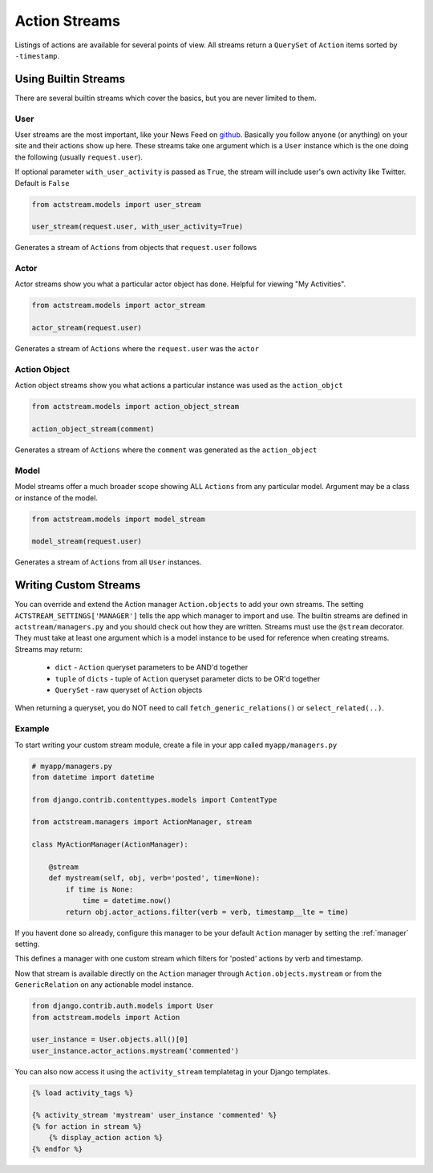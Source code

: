 Action Streams
===============

Listings of actions are available for several points of view.
All streams return a ``QuerySet`` of ``Action`` items sorted by ``-timestamp``.


Using Builtin Streams
**********************

There are several builtin streams which cover the basics, but you are never limited to them.

User
-----

User streams are the most important, like your News Feed on `github <https://github.com/>`_. Basically you follow anyone (or anything) on your site and their actions show up here.
These streams take one argument which is a ``User`` instance which is the one doing the following (usually ``request.user``).

If optional parameter ``with_user_activity`` is passed as ``True``, the stream will include user's own activity like Twitter. Default is ``False``

.. code-block:: python

    from actstream.models import user_stream

    user_stream(request.user, with_user_activity=True)

Generates a stream of ``Actions`` from objects that ``request.user`` follows

Actor
------

Actor streams show you what a particular actor object has done. Helpful for viewing "My Activities".

.. code-block:: python

    from actstream.models import actor_stream

    actor_stream(request.user)

Generates a stream of ``Actions`` where the ``request.user`` was the ``actor``


Action Object
--------------

Action object streams show you what actions a particular instance was used as the ``action_objct``

.. code-block:: python

    from actstream.models import action_object_stream

    action_object_stream(comment)

Generates a stream of ``Actions`` where the ``comment`` was generated as the ``action_object``

Model
------

Model streams offer a much broader scope showing ALL ``Actions`` from any particular model.
Argument may be a class or instance of the model.

.. code-block:: python

    from actstream.models import model_stream

    model_stream(request.user)

Generates a stream of ``Actions`` from all ``User`` instances.


.. _custom-streams:

Writing Custom Streams
***********************

You can override and extend the Action manager ``Action.objects`` to add your own streams.
The setting ``ACTSTREAM_SETTINGS['MANAGER']`` tells the app which manager to import and use.
The builtin streams are defined in ``actstream/managers.py`` and you should check out how they are written.
Streams must use the ``@stream`` decorator.
They must take at least one argument which is a model instance to be used for reference when creating streams.
Streams may return:

 * ``dict`` - ``Action`` queryset parameters to be AND'd together
 * ``tuple`` of ``dicts`` - tuple of ``Action`` queryset parameter dicts to be OR'd together
 * ``QuerySet`` - raw queryset of ``Action`` objects

When returning a queryset, you do NOT need to call ``fetch_generic_relations()`` or ``select_related(..)``.

Example
--------

To start writing your custom stream module, create a file in your app called ``myapp/managers.py``

.. code-block:: python

    # myapp/managers.py
    from datetime import datetime

    from django.contrib.contenttypes.models import ContentType

    from actstream.managers import ActionManager, stream

    class MyActionManager(ActionManager):

        @stream
        def mystream(self, obj, verb='posted', time=None):
            if time is None:
                time = datetime.now()
            return obj.actor_actions.filter(verb = verb, timestamp__lte = time)

If you havent done so already, configure this manager to be your default ``Action`` manager by setting the :ref:`manager` setting.

This defines a manager with one custom stream which filters for 'posted' actions by verb and timestamp.

Now that stream is available directly on the ``Action`` manager through ``Action.objects.mystream``
or from the ``GenericRelation`` on any actionable model instance.

.. code-block:: python

    from django.contrib.auth.models import User
    from actstream.models import Action

    user_instance = User.objects.all()[0]
    user_instance.actor_actions.mystream('commented')


You can also now access it using the ``activity_stream`` templatetag in your Django templates.

.. code-block:: django

    {% load activity_tags %}

    {% activity_stream 'mystream' user_instance 'commented' %}
    {% for action in stream %}
        {% display_action action %}
    {% endfor %}
